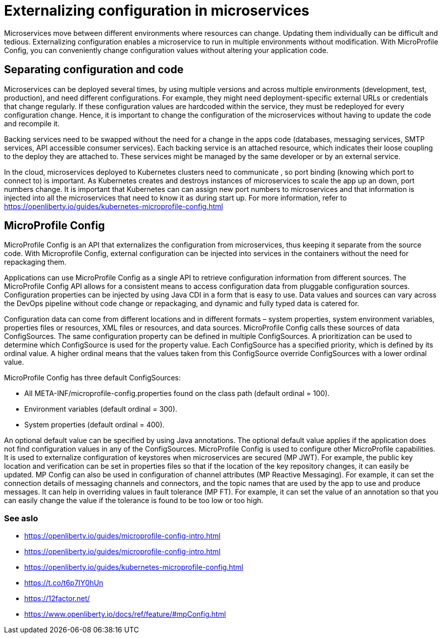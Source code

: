 // Copyright (c) 2018 IBM Corporation and others.
// Licensed under Creative Commons Attribution-NoDerivatives
// 4.0 International (CC BY-ND 4.0)
//   https://creativecommons.org/licenses/by-nd/4.0/
//
// Contributors:
//     IBM Corporation
//
:page-description: MicroProfile Config is an API that externalizes configuration from microservices, thus keeping it separate from the source code. MicroProfile Config can be used by applications as a single API that can retrieve configuration information from different sources.
:seo-description: MicroProfile Config is an API that externalizes configuration from microservices, thus keeping it separate from the source code. MicroProfile Config can be used by applications as a single API that can retrieve configuration information from different sources.
:page-layout: general-reference
:page-type: general
= Externalizing configuration in microservices

Microservices move between different environments where resources can change. Updating them individually can be difficult and tedious. Externalizing configuration enables a microservice to run in multiple environments without modification. With MicroProfile Config, you can conveniently change configuration values without altering your application code.

== Separating configuration and code

Microservices can be deployed several times, by using multiple versions and across multiple environments (development, test, production), and need different configurations. For example, they might need deployment-specific external URLs or credentials that change regularly. If these configuration values are hardcoded within the service, they must be redeployed for every configuration change. Hence, it is important to change the configuration of the microservices without having to update the code and recompile it.

Backing services need to be swapped without the need for a change in the apps code (databases, messaging services, SMTP services, API accessible consumer services). Each backing service is an attached resource, which indicates their loose coupling to the deploy they are attached to. These services might be managed by the same developer or by an external service.

In the cloud, microservices deployed to Kubernetes clusters need to communicate , so port binding (knowing which port to connect to) is important. As Kubernetes creates and destroys instances of microservices to scale the app up an down, port numbers change. It is important that Kubernetes can can assign new port numbers to microservices and that information is injected into all the microservices that need to know it as during start up. For more information, refer to https://openliberty.io/guides/kubernetes-microprofile-config.html

== MicroProfile Config

MicroProfile Config is an API that externalizes the configuration from microservices, thus keeping it separate from the source code. With Microprofile Config, external configuration can be injected into services in the containers without the need for repackaging them.

Applications can use MicroProfile Config as a single API to retrieve configuration information from different sources.
The MicroProfile Config API allows for a consistent means to access configuration data from pluggable configuration sources. Configuration properties can be injected by using Java CDI in a form that is easy to use. Data values and sources can vary across the DevOps pipeline without code change or repackaging, and dynamic and fully typed data is catered for.

Configuration data can come from different locations and in different formats – system properties, system environment variables, properties files or resources, XML files or resources, and data sources. MicroProfile Config calls these sources of data ConfigSources. The same configuration property can be defined in multiple ConfigSources. A prioritization can be used to determine which ConfigSource is used for the property value. Each ConfigSource has a specified priority, which is defined by its ordinal value. A higher ordinal means that the values taken from this ConfigSource override ConfigSources with a lower ordinal value.

MicroProfile Config has three default ConfigSources:

-	All META-INF/microprofile-config.properties found on the class path (default ordinal = 100).
-	Environment variables (default ordinal = 300).
-	System properties (default ordinal = 400).

An optional default value can be specified by using Java annotations. The optional default value applies if the application does not find configuration values in any of the ConfigSources.
MicroProfile Config is used to configure other MicroProfile capabilities. It is used to externalize configuration of keystores when microservices are secured (MP JWT). For example, the public key location and verification can be set in properties files so that if the location of the key repository changes, it can easily be updated. MP Config can also be used in configuration of channel attributes (MP Reactive Messaging). For example, it can set the connection details of messaging channels and connectors, and the topic names that are used by the app to use and produce messages. It can help in overriding values in fault tolerance (MP FT). For example, it can set the value of an annotation so that you can easily change the value if the tolerance is found to be too low or too high.

=== See aslo

- https://openliberty.io/guides/microprofile-config-intro.html
- https://openliberty.io/guides/microprofile-config-intro.html
- https://openliberty.io/guides/kubernetes-microprofile-config.html
- https://t.co/t6p7IY0hUn
- https://12factor.net/
- https://www.openliberty.io/docs/ref/feature/#mpConfig.html

